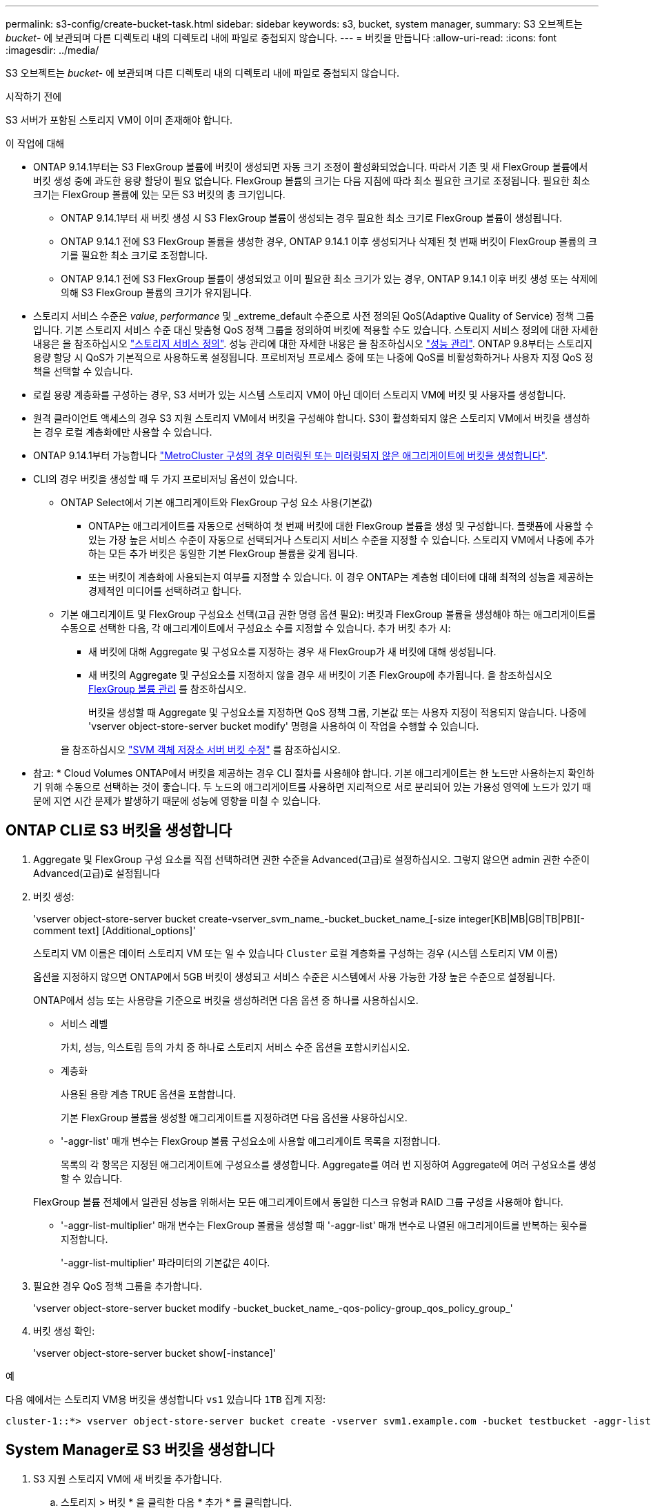 ---
permalink: s3-config/create-bucket-task.html 
sidebar: sidebar 
keywords: s3, bucket, system manager, 
summary: S3 오브젝트는 _bucket_- 에 보관되며 다른 디렉토리 내의 디렉토리 내에 파일로 중첩되지 않습니다. 
---
= 버킷을 만듭니다
:allow-uri-read: 
:icons: font
:imagesdir: ../media/


[role="lead"]
S3 오브젝트는 _bucket_- 에 보관되며 다른 디렉토리 내의 디렉토리 내에 파일로 중첩되지 않습니다.

.시작하기 전에
S3 서버가 포함된 스토리지 VM이 이미 존재해야 합니다.

.이 작업에 대해
* ONTAP 9.14.1부터는 S3 FlexGroup 볼륨에 버킷이 생성되면 자동 크기 조정이 활성화되었습니다. 따라서 기존 및 새 FlexGroup 볼륨에서 버킷 생성 중에 과도한 용량 할당이 필요 없습니다. FlexGroup 볼륨의 크기는 다음 지침에 따라 최소 필요한 크기로 조정됩니다. 필요한 최소 크기는 FlexGroup 볼륨에 있는 모든 S3 버킷의 총 크기입니다.
+
** ONTAP 9.14.1부터 새 버킷 생성 시 S3 FlexGroup 볼륨이 생성되는 경우 필요한 최소 크기로 FlexGroup 볼륨이 생성됩니다.
** ONTAP 9.14.1 전에 S3 FlexGroup 볼륨을 생성한 경우, ONTAP 9.14.1 이후 생성되거나 삭제된 첫 번째 버킷이 FlexGroup 볼륨의 크기를 필요한 최소 크기로 조정합니다.
** ONTAP 9.14.1 전에 S3 FlexGroup 볼륨이 생성되었고 이미 필요한 최소 크기가 있는 경우, ONTAP 9.14.1 이후 버킷 생성 또는 삭제에 의해 S3 FlexGroup 볼륨의 크기가 유지됩니다.


* 스토리지 서비스 수준은 _value_, _performance_ 및 _extreme_default 수준으로 사전 정의된 QoS(Adaptive Quality of Service) 정책 그룹입니다. 기본 스토리지 서비스 수준 대신 맞춤형 QoS 정책 그룹을 정의하여 버킷에 적용할 수도 있습니다. 스토리지 서비스 정의에 대한 자세한 내용은 을 참조하십시오 link:storage-service-definitions-reference.html["스토리지 서비스 정의"]. 성능 관리에 대한 자세한 내용은 을 참조하십시오 link:../performance-admin/index.html["성능 관리"].
ONTAP 9.8부터는 스토리지 용량 할당 시 QoS가 기본적으로 사용하도록 설정됩니다. 프로비저닝 프로세스 중에 또는 나중에 QoS를 비활성화하거나 사용자 지정 QoS 정책을 선택할 수 있습니다.


* 로컬 용량 계층화를 구성하는 경우, S3 서버가 있는 시스템 스토리지 VM이 아닌 데이터 스토리지 VM에 버킷 및 사용자를 생성합니다.
* 원격 클라이언트 액세스의 경우 S3 지원 스토리지 VM에서 버킷을 구성해야 합니다. S3이 활성화되지 않은 스토리지 VM에서 버킷을 생성하는 경우 로컬 계층화에만 사용할 수 있습니다.
* ONTAP 9.14.1부터 가능합니다 link:create-bucket-mcc-task.html["MetroCluster 구성의 경우 미러링된 또는 미러링되지 않은 애그리게이트에 버킷을 생성합니다"].
* CLI의 경우 버킷을 생성할 때 두 가지 프로비저닝 옵션이 있습니다.
+
** ONTAP Select에서 기본 애그리게이트와 FlexGroup 구성 요소 사용(기본값)
+
*** ONTAP는 애그리게이트를 자동으로 선택하여 첫 번째 버킷에 대한 FlexGroup 볼륨을 생성 및 구성합니다. 플랫폼에 사용할 수 있는 가장 높은 서비스 수준이 자동으로 선택되거나 스토리지 서비스 수준을 지정할 수 있습니다. 스토리지 VM에서 나중에 추가하는 모든 추가 버킷은 동일한 기본 FlexGroup 볼륨을 갖게 됩니다.
*** 또는 버킷이 계층화에 사용되는지 여부를 지정할 수 있습니다. 이 경우 ONTAP는 계층형 데이터에 대해 최적의 성능을 제공하는 경제적인 미디어를 선택하려고 합니다.


** 기본 애그리게이트 및 FlexGroup 구성요소 선택(고급 권한 명령 옵션 필요): 버킷과 FlexGroup 볼륨을 생성해야 하는 애그리게이트를 수동으로 선택한 다음, 각 애그리게이트에서 구성요소 수를 지정할 수 있습니다. 추가 버킷 추가 시:
+
*** 새 버킷에 대해 Aggregate 및 구성요소를 지정하는 경우 새 FlexGroup가 새 버킷에 대해 생성됩니다.
*** 새 버킷의 Aggregate 및 구성요소를 지정하지 않을 경우 새 버킷이 기존 FlexGroup에 추가됩니다. 을 참조하십시오 xref:../flexgroup/index.html[FlexGroup 볼륨 관리] 를 참조하십시오.
+
버킷을 생성할 때 Aggregate 및 구성요소를 지정하면 QoS 정책 그룹, 기본값 또는 사용자 지정이 적용되지 않습니다. 나중에 'vserver object-store-server bucket modify' 명령을 사용하여 이 작업을 수행할 수 있습니다.

+
을 참조하십시오 link:https://docs.netapp.com/us-en/ontap-cli-9141/vserver-object-store-server-show.html["SVM 객체 저장소 서버 버킷 수정"] 를 참조하십시오.

+
* 참고: * Cloud Volumes ONTAP에서 버킷을 제공하는 경우 CLI 절차를 사용해야 합니다. 기본 애그리게이트는 한 노드만 사용하는지 확인하기 위해 수동으로 선택하는 것이 좋습니다. 두 노드의 애그리게이트를 사용하면 지리적으로 서로 분리되어 있는 가용성 영역에 노드가 있기 때문에 지연 시간 문제가 발생하기 때문에 성능에 영향을 미칠 수 있습니다.









== ONTAP CLI로 S3 버킷을 생성합니다

. Aggregate 및 FlexGroup 구성 요소를 직접 선택하려면 권한 수준을 Advanced(고급)로 설정하십시오. 그렇지 않으면 admin 권한 수준이 Advanced(고급)로 설정됩니다
. 버킷 생성:
+
'vserver object-store-server bucket create-vserver_svm_name_-bucket_bucket_name_[-size integer[KB|MB|GB|TB|PB][-comment text] [Additional_options]'

+
스토리지 VM 이름은 데이터 스토리지 VM 또는 일 수 있습니다 `Cluster` 로컬 계층화를 구성하는 경우 (시스템 스토리지 VM 이름)

+
옵션을 지정하지 않으면 ONTAP에서 5GB 버킷이 생성되고 서비스 수준은 시스템에서 사용 가능한 가장 높은 수준으로 설정됩니다.

+
ONTAP에서 성능 또는 사용량을 기준으로 버킷을 생성하려면 다음 옵션 중 하나를 사용하십시오.

+
** 서비스 레벨
+
가치, 성능, 익스트림 등의 가치 중 하나로 스토리지 서비스 수준 옵션을 포함시키십시오.

** 계층화
+
사용된 용량 계층 TRUE 옵션을 포함합니다.



+
기본 FlexGroup 볼륨을 생성할 애그리게이트를 지정하려면 다음 옵션을 사용하십시오.

+
** '-aggr-list' 매개 변수는 FlexGroup 볼륨 구성요소에 사용할 애그리게이트 목록을 지정합니다.
+
목록의 각 항목은 지정된 애그리게이트에 구성요소를 생성합니다. Aggregate를 여러 번 지정하여 Aggregate에 여러 구성요소를 생성할 수 있습니다.

+
FlexGroup 볼륨 전체에서 일관된 성능을 위해서는 모든 애그리게이트에서 동일한 디스크 유형과 RAID 그룹 구성을 사용해야 합니다.

** '-aggr-list-multiplier' 매개 변수는 FlexGroup 볼륨을 생성할 때 '-aggr-list' 매개 변수로 나열된 애그리게이트를 반복하는 횟수를 지정합니다.
+
'-aggr-list-multiplier' 파라미터의 기본값은 4이다.



. 필요한 경우 QoS 정책 그룹을 추가합니다.
+
'vserver object-store-server bucket modify -bucket_bucket_name_-qos-policy-group_qos_policy_group_'

. 버킷 생성 확인:
+
'vserver object-store-server bucket show[-instance]'



.예
다음 예에서는 스토리지 VM용 버킷을 생성합니다 `vs1` 있습니다 `1TB` 집계 지정:

[listing]
----
cluster-1::*> vserver object-store-server bucket create -vserver svm1.example.com -bucket testbucket -aggr-list aggr1 -size 1TB
----


== System Manager로 S3 버킷을 생성합니다

. S3 지원 스토리지 VM에 새 버킷을 추가합니다.
+
.. 스토리지 > 버킷 * 을 클릭한 다음 * 추가 * 를 클릭합니다.
.. 이름을 입력하고 스토리지 VM을 선택한 다음 크기를 입력합니다.
+
*** 이 지점에서 * Save * (저장 *)를 클릭하면 다음 기본 설정으로 버킷이 생성됩니다.
+
**** 그룹 정책이 이미 적용되어 있지 않으면 버킷에 대한 액세스 권한이 사용자에게 부여되지 않습니다.
+

NOTE: 오브젝트 저장소에 대한 무제한 액세스 권한이 있으므로 S3 루트 사용자를 사용하여 ONTAP 오브젝트 스토리지를 관리하고 권한을 공유해서는 안 됩니다. 대신 할당한 관리 권한이 있는 사용자 또는 그룹을 만듭니다.

**** 시스템에서 가장 높은 수준의 서비스 품질(성능) 수준입니다.


*** 이 기본값으로 버킷을 만들려면 * 저장 * 을 클릭합니다.








=== 추가 권한 및 제한 사항을 구성합니다

버킷을 구성할 때 * 추가 옵션 * 을 클릭하여 오브젝트 잠금, 사용자 권한 및 성능 수준에 대한 설정을 구성하거나 나중에 이 설정을 수정할 수 있습니다.

FabricPool 계층화에 S3 오브젝트 저장소를 사용하려는 경우 성능 서비스 수준이 아닌 * 계층화에 사용 * (계층 데이터에 최적의 성능을 제공하는 저비용 미디어 사용)을 선택하는 것이 좋습니다.

나중에 복구할 수 있도록 개체의 버전 관리를 활성화하려면 * 버전 관리 활성화 * 를 선택합니다. 버킷에서 오브젝트 잠금을 사용하도록 설정하는 경우 버전 관리가 기본적으로 활성화됩니다. 개체 버전 관리에 대한 자세한 내용은 를 참조하십시오 https://docs.aws.amazon.com/AmazonS3/latest/userguide/Versioning.html["Amazon용 S3 버킷에서 버전 관리 사용"].

9.14.1부터 S3 버킷에서 오브젝트 잠금이 지원됩니다. 버킷의 객체가 삭제되거나 덮어쓰지 않도록 보호하려면 * 오브젝트 잠금 활성화 * 를 선택합니다. 잠금은 모든 오브젝트 또는 특정 버전에서 활성화될 수 있으며 클러스터 노드에 대해 SnapLock 컴플라이언스 클록이 초기화된 경우에만 활성화됩니다. 다음 단계를 수행하십시오.

. 클러스터의 어떤 노드에서도 SnapLock 컴플라이언스 클록이 초기화되지 않으면 * SnapLock 규정 준수 클록 초기화 * 버튼이 나타납니다. Initialize SnapLock Compliance Clock * 을 클릭하여 클러스터 노드에서 SnapLock 컴플라이언스 클록을 초기화합니다.
. 오브젝트에 대해 _WORM(Write Once, Read Many)_ 권한을 허용하는 시간 기반 잠금을 활성화하려면 * Governance * mode를 선택하십시오. _Governance_mode에서도 특정 권한을 가진 관리자 사용자가 객체를 삭제할 수 있습니다.
. 객체에 대해 보다 엄격한 삭제 규칙을 지정하고 업데이트하려면 * 규정 준수 * 모드를 선택하십시오. 이 오브젝트 잠금 모드에서는 지정된 보존 기간이 완료된 후에만 오브젝트를 만료시킬 수 있습니다. 보존 기간을 지정하지 않으면 객체는 무기한으로 잠긴 상태로 유지됩니다.
. 특정 기간 동안 잠금을 적용하려면 잠금 보존 기간을 일 또는 년 단위로 지정합니다.
+

NOTE: 잠금은 버전 및 비버전 S3 버킷에 적용할 수 있습니다. NAS 객체에는 객체 잠금을 적용할 수 없습니다.



버킷에 대한 보호 및 권한 설정 및 성능 서비스 수준을 구성할 수 있습니다.


NOTE: 사용 권한을 구성하기 전에 사용자 및 그룹을 이미 만들어야 합니다.

자세한 내용은 을 참조하십시오 link:../s3-snapmirror/create-remote-mirror-new-bucket-task.html#system-manager-procedure["새 버킷을 위한 거울을 작성합니다"].



=== 버킷에 대한 접근을 확인합니다

S3 클라이언트 애플리케이션(ONTAP S3 또는 외부 타사 애플리케이션)에서 다음을 입력하여 새로 생성된 버킷에 대한 액세스를 확인할 수 있습니다.

* S3 서버 CA 인증서입니다.
* 사용자의 액세스 키와 비밀 키입니다.
* S3 서버 FQDN 이름 및 버킷 이름입니다.

